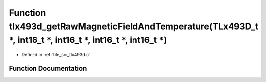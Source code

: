 .. _exhale_function_tlx493d_8c_1a4e571c511f5baa9eac086a86a5a9cfa6:

Function tlx493d_getRawMagneticFieldAndTemperature(TLx493D_t \*, int16_t \*, int16_t \*, int16_t \*, int16_t \*)
================================================================================================================

- Defined in :ref:`file_src_tlx493d.c`


Function Documentation
----------------------


.. doxygenfunction:: tlx493d_getRawMagneticFieldAndTemperature(TLx493D_t *, int16_t *, int16_t *, int16_t *, int16_t *)
   :project: XENSIV 3D Magnetic Sensors Arduino Library